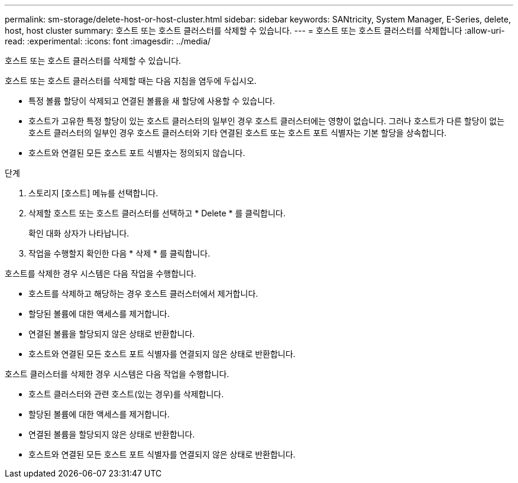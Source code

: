 ---
permalink: sm-storage/delete-host-or-host-cluster.html 
sidebar: sidebar 
keywords: SANtricity, System Manager, E-Series, delete, host, host cluster 
summary: 호스트 또는 호스트 클러스터를 삭제할 수 있습니다. 
---
= 호스트 또는 호스트 클러스터를 삭제합니다
:allow-uri-read: 
:experimental: 
:icons: font
:imagesdir: ../media/


[role="lead"]
호스트 또는 호스트 클러스터를 삭제할 수 있습니다.

호스트 또는 호스트 클러스터를 삭제할 때는 다음 지침을 염두에 두십시오.

* 특정 볼륨 할당이 삭제되고 연결된 볼륨을 새 할당에 사용할 수 있습니다.
* 호스트가 고유한 특정 할당이 있는 호스트 클러스터의 일부인 경우 호스트 클러스터에는 영향이 없습니다. 그러나 호스트가 다른 할당이 없는 호스트 클러스터의 일부인 경우 호스트 클러스터와 기타 연결된 호스트 또는 호스트 포트 식별자는 기본 할당을 상속합니다.
* 호스트와 연결된 모든 호스트 포트 식별자는 정의되지 않습니다.


.단계
. 스토리지 [호스트] 메뉴를 선택합니다.
. 삭제할 호스트 또는 호스트 클러스터를 선택하고 * Delete * 를 클릭합니다.
+
확인 대화 상자가 나타납니다.

. 작업을 수행할지 확인한 다음 * 삭제 * 를 클릭합니다.


호스트를 삭제한 경우 시스템은 다음 작업을 수행합니다.

* 호스트를 삭제하고 해당하는 경우 호스트 클러스터에서 제거합니다.
* 할당된 볼륨에 대한 액세스를 제거합니다.
* 연결된 볼륨을 할당되지 않은 상태로 반환합니다.
* 호스트와 연결된 모든 호스트 포트 식별자를 연결되지 않은 상태로 반환합니다.


호스트 클러스터를 삭제한 경우 시스템은 다음 작업을 수행합니다.

* 호스트 클러스터와 관련 호스트(있는 경우)를 삭제합니다.
* 할당된 볼륨에 대한 액세스를 제거합니다.
* 연결된 볼륨을 할당되지 않은 상태로 반환합니다.
* 호스트와 연결된 모든 호스트 포트 식별자를 연결되지 않은 상태로 반환합니다.

